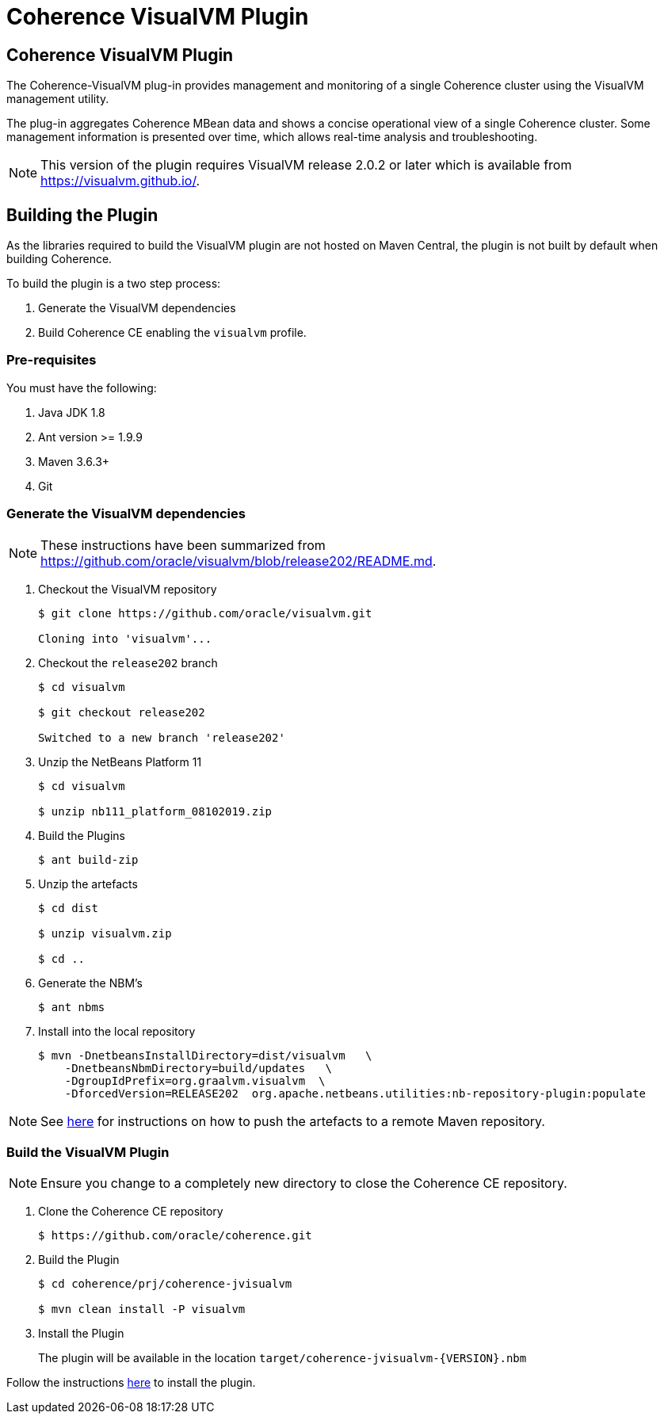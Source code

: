 ///////////////////////////////////////////////////////////////////////////////
    Copyright (c) 2000, 2020, Oracle and/or its affiliates.

    Licensed under the Universal Permissive License v 1.0 as shown at
    http://oss.oracle.com/licenses/upl.
///////////////////////////////////////////////////////////////////////////////
= Coherence VisualVM Plugin

// DO NOT remove this header - it might look like a duplicate of the header above, but
// they both serve a purpose, and the docs will look wrong if it is removed.
== Coherence VisualVM Plugin

The Coherence-VisualVM plug-in provides management and monitoring of a single Coherence cluster using the VisualVM management utility.

The plug-in aggregates Coherence MBean data and shows a concise operational view of a single Coherence cluster.
Some management information is presented over time, which allows real-time analysis and troubleshooting.

NOTE: This version of the plugin requires VisualVM release 2.0.2 or later which is available from https://visualvm.github.io/.

== Building the Plugin

As the libraries required to build the VisualVM plugin are not hosted on Maven Central, the plugin is
not built by default when building Coherence.

To build the plugin is a two step process:

1. Generate the VisualVM dependencies
2. Build Coherence CE enabling the `visualvm` profile.

=== Pre-requisites

You must have the following:

1. Java JDK 1.8
2. Ant version >= 1.9.9
3. Maven 3.6.3+
4. Git

=== Generate the VisualVM dependencies

NOTE: These instructions have been summarized from https://github.com/oracle/visualvm/blob/release202/README.md.

1. Checkout the VisualVM repository
+
[source,shell]
----
$ git clone https://github.com/oracle/visualvm.git

Cloning into 'visualvm'...
----

1. Checkout the `release202` branch
+
[source,shell]
----
$ cd visualvm

$ git checkout release202

Switched to a new branch 'release202'
----

1. Unzip the NetBeans Platform 11
+
[source,shell]
----
$ cd visualvm

$ unzip nb111_platform_08102019.zip
----

1. Build the Plugins
+
[source,shell]
----
$ ant build-zip
----

1. Unzip the artefacts
+
[source,shell]
----
$ cd dist

$ unzip visualvm.zip

$ cd ..
----

1. Generate the NBM's
+
[source,shell]
----
$ ant nbms
----

1. Install into the local repository
+
[source,shell]
----
$ mvn -DnetbeansInstallDirectory=dist/visualvm   \
    -DnetbeansNbmDirectory=build/updates   \
    -DgroupIdPrefix=org.graalvm.visualvm  \
    -DforcedVersion=RELEASE202  org.apache.netbeans.utilities:nb-repository-plugin:populate
----

NOTE: See https://github.com/oracle/visualvm/blob/release202/README.md[here] for instructions on how to
push the artefacts to a remote Maven repository.

=== Build the VisualVM Plugin

NOTE: Ensure you change to a completely new directory to close the Coherence CE repository.

1. Clone the Coherence CE repository
+
[source,shell]
----
$ https://github.com/oracle/coherence.git
----

1. Build the Plugin
+
[source,shell]
----
$ cd coherence/prj/coherence-jvisualvm

$ mvn clean install -P visualvm
----

1. Install the Plugin
+
The plugin will be available in the location `target/coherence-jvisualvm-{VERSION}.nbm`

Follow the instructions https://docs.oracle.com/en/middleware/standalone/coherence/14.1.1.0/manage/using-jmx-manage-oracle-coherence.html[here]
to install the plugin.



